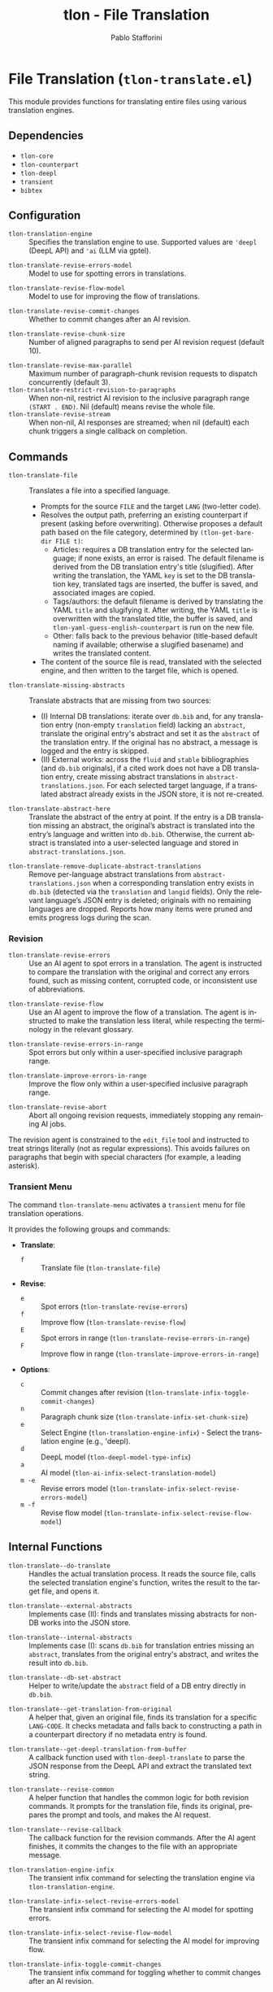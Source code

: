 #+title: tlon - File Translation
#+author: Pablo Stafforini
#+EXCLUDE_TAGS: noexport
#+language: en
#+options: ':t toc:nil author:t email:t num:t
#+startup: content
#+texinfo_header: @set MAINTAINERSITE @uref{https://github.com/tlon-team/tlon,maintainer webpage}
#+texinfo_header: @set MAINTAINER Pablo Stafforini
#+texinfo_header: @set MAINTAINEREMAIL @email{pablo@tlon.team}
#+texinfo_header: @set MAINTAINERCONTACT @uref{mailto:pablo@tlon.team,contact the maintainer}
#+texinfo: @insertcopying

* File Translation (=tlon-translate.el=)
:PROPERTIES:
:CUSTOM_ID: h:tlon-translate
:END:

This module provides functions for translating entire files using various translation engines.

** Dependencies
:PROPERTIES:
:CUSTOM_ID: h:tlon-translate-dependencies
:END:

+ =tlon-core=
+ =tlon-counterpart=
+ =tlon-deepl=
+ =transient=
+ =bibtex=

** Configuration
:PROPERTIES:
:CUSTOM_ID: h:tlon-translate-config
:END:

#+vindex: tlon-translation-engine
+ ~tlon-translation-engine~ :: Specifies the translation engine to use. Supported values are ='deepl= (DeepL API) and ='ai= (LLM via gptel).
#+vindex: tlon-translate-revise-errors-model
+ ~tlon-translate-revise-errors-model~ :: Model to use for spotting errors in translations.
#+vindex: tlon-translate-revise-flow-model
+ ~tlon-translate-revise-flow-model~ :: Model to use for improving the flow of translations.
#+vindex: tlon-translate-revise-commit-changes
+ ~tlon-translate-revise-commit-changes~ :: Whether to commit changes after an AI revision.
#+vindex: tlon-translate-revise-chunk-size
+ ~tlon-translate-revise-chunk-size~ :: Number of aligned paragraphs to send per AI revision request (default 10).
#+vindex: tlon-translate-revise-max-parallel
+ ~tlon-translate-revise-max-parallel~ :: Maximum number of paragraph-chunk revision requests to dispatch concurrently (default 3).
+ ~tlon-translate-restrict-revision-to-paragraphs~ :: When non-nil, restrict AI revision to the inclusive paragraph range =(START . END)=.  Nil (default) means revise the whole file.
+ ~tlon-translate-revise-stream~ :: When non-nil, AI responses are streamed; when nil (default) each chunk triggers a single callback on completion.

** Commands
:PROPERTIES:
:CUSTOM_ID: h:tlon-translate-commands
:END:

#+findex: tlon-translate-file
+ ~tlon-translate-file~ :: Translates a file into a specified language.
  - Prompts for the source =FILE= and the target =LANG= (two-letter code).
  - Resolves the output path, preferring an existing counterpart if present (asking before overwriting). Otherwise proposes a default path based on the file category, determined by ~(tlon-get-bare-dir FILE t)~:
    - Articles: requires a DB translation entry for the selected language; if none exists, an error is raised. The default filename is derived from the DB translation entry's title (slugified). After writing the translation, the YAML ~key~ is set to the DB translation key, translated tags are inserted, the buffer is saved, and associated images are copied.
    - Tags/authors: the default filename is derived by translating the YAML ~title~ and slugifying it. After writing, the YAML ~title~ is overwritten with the translated title, the buffer is saved, and ~tlon-yaml-guess-english-counterpart~ is run on the new file.
    - Other: falls back to the previous behavior (title-based default naming if available; otherwise a slugified basename) and writes the translated content.
  - The content of the source file is read, translated with the selected engine, and then written to the target file, which is opened.

#+findex: tlon-translate-missing-abstracts
+ ~tlon-translate-missing-abstracts~ :: Translate abstracts that are missing from two sources:
  - (I) Internal DB translations: iterate over =db.bib= and, for any translation entry (non-empty ~translation~ field) lacking an ~abstract~, translate the original entry's abstract and set it as the ~abstract~ of the translation entry. If the original has no abstract, a message is logged and the entry is skipped.
  - (II) External works: across the =fluid= and =stable= bibliographies (and =db.bib= originals), if a cited work does not have a DB translation entry, create missing abstract translations in =abstract-translations.json=. For each selected target language, if a translated abstract already exists in the JSON store, it is not re-created.

#+findex: tlon-translate-abstract-here
+ ~tlon-translate-abstract-here~ :: Translate the abstract of the entry at point. If the entry is a DB translation missing an abstract, the original’s abstract is translated into the entry’s language and written into =db.bib=. Otherwise, the current abstract is translated into a user-selected language and stored in =abstract-translations.json=.

#+findex: tlon-translate-remove-duplicate-abstract-translations
+ ~tlon-translate-remove-duplicate-abstract-translations~ :: Remove per-language abstract translations from =abstract-translations.json= when a corresponding translation entry exists in =db.bib= (detected via the =translation= and =langid= fields). Only the relevant language’s JSON entry is deleted; originals with no remaining languages are dropped. Reports how many items were pruned and emits progress logs during the scan.

*** Revision
:PROPERTIES:
:CUSTOM_ID: h:tlon-translate-revision
:END:

#+findex: tlon-translate-revise-errors
+ ~tlon-translate-revise-errors~ :: Use an AI agent to spot errors in a translation. The agent is instructed to compare the translation with the original and correct any errors found, such as missing content, corrupted code, or inconsistent use of abbreviations.

#+findex: tlon-translate-revise-flow
+ ~tlon-translate-revise-flow~ :: Use an AI agent to improve the flow of a translation. The agent is instructed to make the translation less literal, while respecting the terminology in the relevant glossary.

#+findex: tlon-translate-revise-errors-in-range
+ ~tlon-translate-revise-errors-in-range~ :: Spot errors but only within a user-specified inclusive paragraph range.

#+findex: tlon-translate-improve-errors-in-range
+ ~tlon-translate-improve-errors-in-range~ :: Improve the flow only within a user-specified inclusive paragraph range.

#+findex: tlon-translate-revise-abort
+ ~tlon-translate-revise-abort~ :: Abort all ongoing revision requests, immediately stopping any remaining AI jobs.

The revision agent is constrained to the =edit_file= tool and instructed to
treat strings literally (not as regular expressions). This avoids failures on
paragraphs that begin with special characters (for example, a leading asterisk).

*** Transient Menu
:PROPERTIES:
:CUSTOM_ID: h:tlon-translate-menu
:END:
#+findex: tlon-translate-menu
The command ~tlon-translate-menu~ activates a =transient= menu for file translation operations.

It provides the following groups and commands:
+ *Translate*:
  + =f= :: Translate file (~tlon-translate-file~)
+ *Revise*:
  + =e= :: Spot errors (~tlon-translate-revise-errors~)
  + =f= :: Improve flow (~tlon-translate-revise-flow~)
  + =E= :: Spot errors in range (~tlon-translate-revise-errors-in-range~)
  + =F= :: Improve flow in range (~tlon-translate-improve-errors-in-range~)
+ *Options*:
  + =c= :: Commit changes after revision (~tlon-translate-infix-toggle-commit-changes~)
  + =n= :: Paragraph chunk size (~tlon-translate-infix-set-chunk-size~)
  + =e= :: Select Engine (~tlon-translation-engine-infix~) - Select the translation engine (e.g., 'deepl).
  + =d= :: DeepL model (~tlon-deepl-model-type-infix~)
  + =a= :: AI model (~tlon-ai-infix-select-translation-model~)
  + =m -e= :: Revise errors model (~tlon-translate-infix-select-revise-errors-model~)
  + =m -f= :: Revise flow model (~tlon-translate-infix-select-revise-flow-model~)

** Internal Functions
:PROPERTIES:
:CUSTOM_ID: h:tlon-translate-internals
:END:

#+findex: tlon-translate--do-translate
+ ~tlon-translate--do-translate~ :: Handles the actual translation process. It reads the source file, calls the selected translation engine's function, writes the result to the target file, and opens it.
#+findex: tlon-translate--external-abstracts
+ ~tlon-translate--external-abstracts~ :: Implements case (II): finds and translates missing abstracts for non-DB works into the JSON store.
#+findex: tlon-translate--internal-abstracts
+ ~tlon-translate--internal-abstracts~ :: Implements case (I): scans =db.bib= for translation entries missing an ~abstract~, translates from the original entry's abstract, and writes the result into =db.bib=.
#+findex: tlon-translate--db-set-abstract
+ ~tlon-translate--db-set-abstract~ :: Helper to write/update the ~abstract~ field of a DB entry directly in =db.bib=.

#+findex: tlon-translate--get-translation-from-original
+ ~tlon-translate--get-translation-from-original~ :: A helper that, given an original file, finds its translation for a specific =LANG-CODE=. It checks metadata and falls back to constructing a path in a counterpart directory if no metadata entry is found.

#+findex: tlon-translate--get-deepl-translation-from-buffer
+ ~tlon-translate--get-deepl-translation-from-buffer~ :: A callback function used with ~tlon-deepl-translate~ to parse the JSON response from the DeepL API and extract the translated text string.

#+findex: tlon-translate--revise-common
+ ~tlon-translate--revise-common~ :: A helper function that handles the common logic for both revision commands. It prompts for the translation file, finds its original, prepares the prompt and tools, and makes the AI request.

#+findex: tlon-translate--revise-callback
+ ~tlon-translate--revise-callback~ :: The callback function for the revision commands. After the AI agent finishes, it commits the changes to the file with an appropriate message.

#+findex: tlon-translation-engine-infix
+ ~tlon-translation-engine-infix~ :: The transient infix command for selecting the translation engine via ~tlon-translation-engine~.

#+findex: tlon-translate-infix-select-revise-errors-model
+ ~tlon-translate-infix-select-revise-errors-model~ :: The transient infix command for selecting the AI model for spotting errors.

#+findex: tlon-translate-infix-select-revise-flow-model
+ ~tlon-translate-infix-select-revise-flow-model~ :: The transient infix command for selecting the AI model for improving flow.

#+findex: tlon-translate-infix-toggle-commit-changes
+ ~tlon-translate-infix-toggle-commit-changes~ :: The transient infix command for toggling whether to commit changes after an AI revision.
